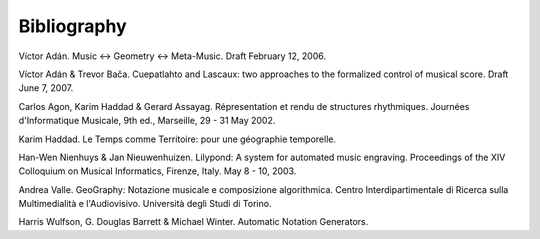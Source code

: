 Bibliography
============

Víctor Adán. Music <-> Geometry <-> Meta-Music. Draft February 12, 2006.

Víctor Adán & Trevor Bača. Cuepatlahto and Lascaux: two approaches to the formalized control of musical score. Draft June 7, 2007.

Carlos Agon, Karim Haddad & Gerard Assayag. Répresentation et rendu de structures rhythmiques. Journées d'Informatique Musicale, 9th ed., Marseille, 29 - 31 May 2002.

Karim Haddad. Le Temps comme Territoire: pour une géographie temporelle.

Han-Wen Nienhuys & Jan Nieuwenhuizen. Lilypond: A system for automated music engraving. Proceedings of the XIV Colloquium on Musical Informatics, Firenze, Italy. May 8 - 10, 2003.

Andrea Valle. GeoGraphy: Notazione musicale e composizione algorithmica. Centro Interdipartimentale di Ricerca sulla Multimedialità e l'Audiovisivo. Università degli Studi di Torino.

Harris Wulfson, G. Douglas Barrett & Michael Winter. Automatic Notation Generators.

